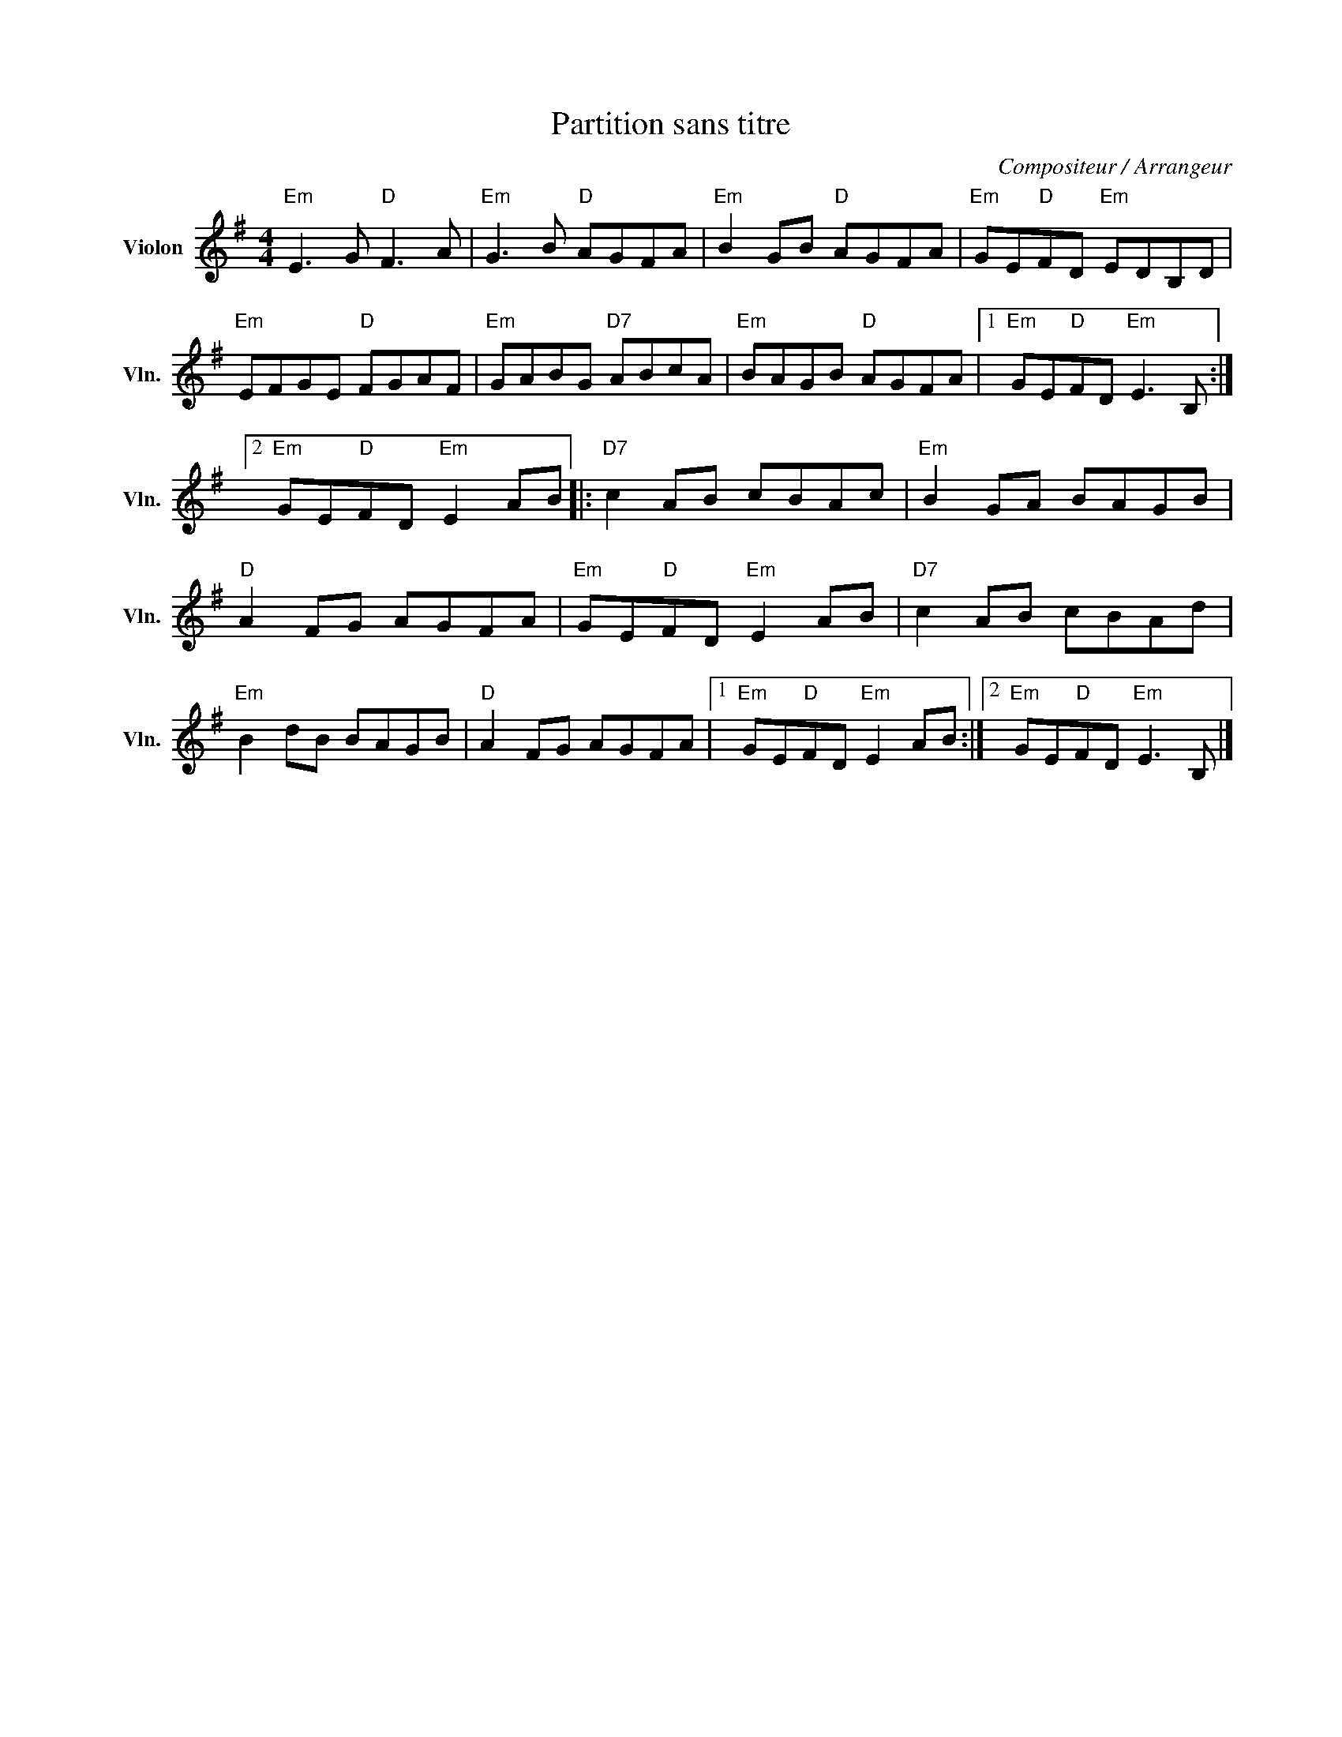 X:1
T:Partition sans titre
C:Compositeur / Arrangeur
L:1/8
M:4/4
I:linebreak $
K:G
V:1 treble nm="Violon" snm="Vln."
V:1
"Em" E3 G"D" F3 A |"Em" G3 B"D" AGFA |"Em" B2 GB"D" AGFA |"Em" GE"D"FD"Em" EDB,D | %4
"Em" EFGE"D" FGAF |"Em" GABG"D7" ABcA |"Em" BAGB"D" AGFA |1"Em" GE"D"FD"Em" E3 B, :|2 %8
"Em" GE"D"FD"Em" E2 AB |:"D7" c2 AB cBAc |"Em" B2 GA BAGB |"D" A2 FG AGFA |"Em" GE"D"FD"Em" E2 AB | %13
"D7" c2 AB cBAd |"Em" B2 dB BAGB |"D" A2 FG AGFA |1"Em" GE"D"FD"Em" E2 AB :|2 %17
"Em" GE"D"FD"Em" E3 B, |] %18
